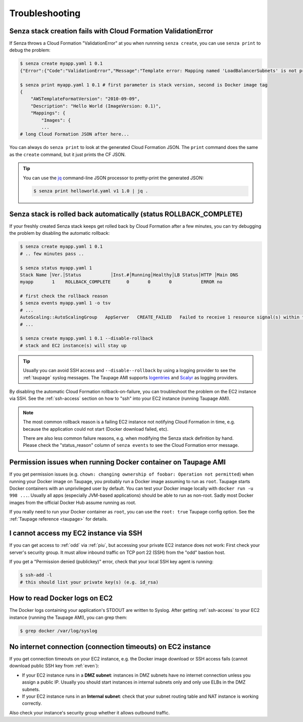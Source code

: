 ===============
Troubleshooting
===============

Senza stack creation fails with Cloud Formation ValidationError
~~~~~~~~~~~~~~~~~~~~~~~~~~~~~~~~~~~~~~~~~~~~~~~~~~~~~~~~~~~~~~~
If Senza throws a Cloud Formation "ValidationError" at you when runnning ``senza create``, you can use ``senza print`` to debug the problem:

.. code-block:: bash

    $ senza create myapp.yaml 1 0.1
    {"Error":{"Code":"ValidationError","Message":"Template error: Mapping named 'LoadBalancerSubnets' is not present in the 'Mappings' section of template.","Type":"Sender"},"RequestId":"..."}

    $ senza print myapp.yaml 1 0.1 # first parameter is stack version, second is Docker image tag
    {
        "AWSTemplateFormatVersion": "2010-09-09",
        "Description": "Hello World (ImageVersion: 0.1)",
        "Mappings": {
            "Images": {
            ...
    # long Cloud Formation JSON after here...

You can always do ``senza print`` to look at the generated Cloud Formation JSON.
The ``print`` command does the same as the ``create`` command, but it just prints the CF JSON.

.. Tip::
    You can use the `jq`_ command-line JSON processor to pretty-print the generated JSON:

    .. code-block:: bash

        $ senza print helloworld.yaml v1 1.0 | jq .



Senza stack is rolled back automatically (status ROLLBACK_COMPLETE)
~~~~~~~~~~~~~~~~~~~~~~~~~~~~~~~~~~~~~~~~~~~~~~~~~~~~~~~~~~~~~~~~~~~
If your freshly created Senza stack keeps get rolled back by Cloud Formation after a few minutes, you can try debugging the problem by disabling the automatic rollback:

.. code-block:: bash

    $ senza create myapp.yaml 1 0.1
    # .. few minutes pass ..

    $ senza status myapp.yaml 1
    Stack Name │Ver.│Status           │Inst.#│Running│Healthy│LB Status│HTTP │Main DNS
    myapp       1    ROLLBACK_COMPLETE      0       0       0           ERROR no

    # first check the rollback reason
    $ senza events myapp.yaml 1 -o tsv
    # ...
    AutoScaling::AutoScalingGroup   AppServer   CREATE_FAILED   Failed to receive 1 resource signal(s) within the specified duration
    # ...

    $ senza create myapp.yaml 1 0.1 --disable-rollback
    # stack and EC2 instance(s) will stay up

.. Tip::
    Usually you can avoid SSH access and ``--disable--rollback`` by using a logging provider to see the :ref:`taupage` syslog messages.
    The Taupage AMI supports logentries_ and Scalyr_ as logging providers.


By disabling the automatic Cloud Formation rollback-on-failure, you can troubleshoot the problem on the EC2 instance via SSH.
See the :ref:`ssh-access` section on how to "ssh" into your EC2 instance (running Taupage AMI).

.. Note::
    The most common rollback reason is a failing EC2 instance not notifying Cloud Formation in time, e.g. because the application could not start (Docker download failed, etc).

    There are also less common failure reasons, e.g. when modifying the Senza stack definition by hand.
    Please check the "status_reason" column of ``senza events`` to see the Cloud Formation error message.




Permission issues when running Docker container on Taupage AMI
~~~~~~~~~~~~~~~~~~~~~~~~~~~~~~~~~~~~~~~~~~~~~~~~~~~~~~~~~~~~~~
If you get permission issues (e.g. ``chown: changing ownership of foobar: Operation not permitted``) when running your Docker image on Taupage,
you probably run a Docker image assuming to run as ``root``. Taupage starts Docker containers with an unprivileged user by default.
You can test your Docker image locally with ``docker run -u 998 ...``.
Usually all apps (especially JVM-based applications) should be able to run as non-root.
Sadly most Docker images from the official Docker Hub assume running as root.


If you really need to run your Docker container as ``root``, you can use the ``root: true`` Taupage config option.
See the :ref:`Taupage reference <taupage>` for details.


I cannot access my EC2 instance via SSH
~~~~~~~~~~~~~~~~~~~~~~~~~~~~~~~~~~~~~~~

If you can get access to :ref:`odd` via :ref:`piu`, but accessing your private EC2 instance does not work: First check your server's security group. It must allow inbound traffic on TCP port 22 (SSH) from the "odd" bastion host.

If you get a "Permission denied (publickey)" error, check that your local SSH key agent is running:

.. code-block:: bash

    $ ssh-add -l
    # this should list your private key(s) (e.g. id_rsa)


How to read Docker logs on EC2
~~~~~~~~~~~~~~~~~~~~~~~~~~~~~~

The Docker logs containing your application's STDOUT are written to Syslog.
After getting :ref:`ssh-access` to your EC2 instance (running the Taupage AMI), you can grep them:

.. code-block:: bash

    $ grep docker /var/log/syslog


No internet connection (connection timeouts) on EC2 instance
~~~~~~~~~~~~~~~~~~~~~~~~~~~~~~~~~~~~~~~~~~~~~~~~~~~~~~~~~~~~

If you get connection timeouts on your EC2 instance, e.g. the Docker image download or SSH access fails (cannot download public SSH key from :ref:`even`):

* If your EC2 instance runs in a **DMZ subnet**: instances in DMZ subnets have no internet connection unless you assign a public IP.
  Usually you should start instances in internal subnets only and only use ELBs in the DMZ subnets.
* If your EC2 instance runs in an **Internal subnet**: check that your subnet routing table and NAT instance is working correctly.

Also check your instance's security group whether it allows outbound traffic.

.. _jq: https://stedolan.github.io/jq/
.. _logentries: https://logentries.com/
.. _Scalyr: https://www.scalyr.com/
